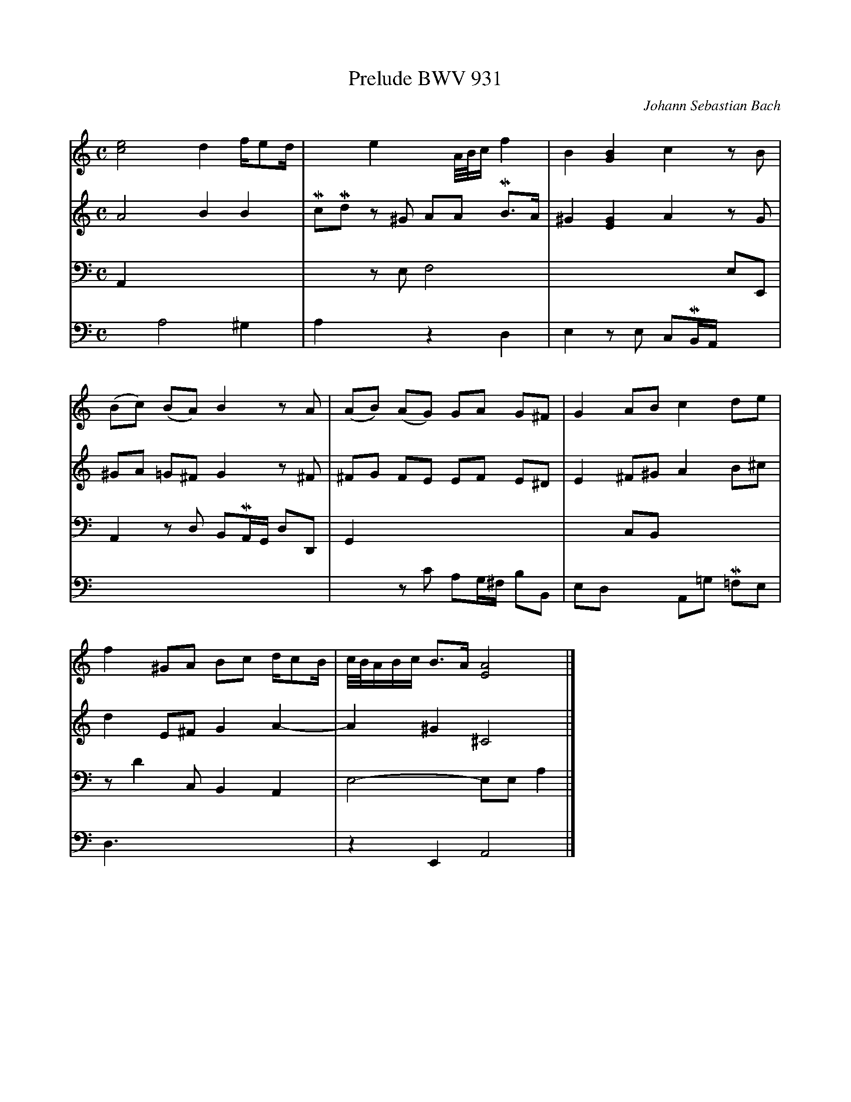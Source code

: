 X:27
T:Prelude BWV 931
C:Johann Sebastian Bach
Z:Frank Nordberg <frnordbe@online.no>
V:1 % up
V:2 % merge down
V:3 clef=bass % up
V:4 clef=bass % merge down
M:C
L:1/8
K:Am
V:1
[c4e4]d2f/ed/|x2e2xA/4B/4c/f2|B2[G2B2]c2zB|
V:2
A4B2B2|McMd z^G AA MB>A|^G2[E2G2]A2zG|
V:3
A,,2x2x4|x2 zE,F,4|x4x2E,E,,|
V:4
x2A,4^G,2|A,2x2z2D,2|E,2zE, C,MB,,/A,,/ x2|
%
V:1
(Bc) (BA) B2zA|(AB) (AG) GA G^F|G2ABc2de|
V:2
^GA =G^FG2z^F|^FG FE EF E^D|E2^F^GA2B^c|
V:3
A,,2zD, B,,MA,,/G,,/ D,D,,|G,,2x2x4|x2C,B,,x4|
V:4
x8|x2zC A,G,/^F,/ B,B,,|E,D, x2 A,,=G, M=F,E,|
%
V:1
f2^GA Bc d/cB/|c/4B/4A/B/c/ B>A[E4A4]|]
V:2
d2E^FG2A2-|A2^G2^C4|]
V:3
zD2 C,B,,2A,,2|E,4-E,E,A,2|]
V:4
D,3xx4|z2E,,2A,,4|]
